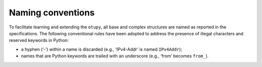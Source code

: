 Naming conventions
------------------

To facilitate learning and extending the ``otupy``, all base and complex
structures are named as reported in the specifications. The following
conventional rules have been adopted to address the presence of illegal
characters and reserved keywords in Python: 

- a hyphen (‘-’) within a name is discarded (e.g., ‘IPv4-Addr’ is named ``IPv4Addr``); 
- names that are Python keywords are trailed with an underscore (e.g., ‘from’ becomes ``from_``).

